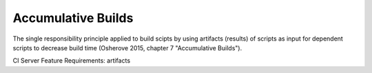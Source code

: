 .. _accumulative_builds:

*******************
Accumulative Builds
*******************

The single responsibility principle applied to build scipts by using artifacts (results) of scripts as input for dependent scripts to decrease build time (Osherove 2015, chapter 7 "Accumulative Builds").

CI Server Feature Requirements: artifacts
